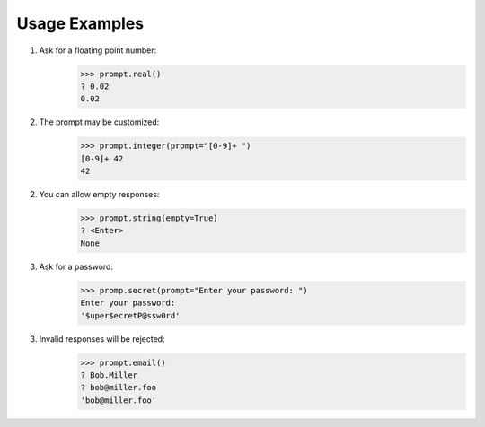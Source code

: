 Usage Examples
==============

1. Ask for a floating point number:
    >>> prompt.real()
    ? 0.02
    0.02

2. The prompt may be customized:
    >>> prompt.integer(prompt="[0-9]+ ")
    [0-9]+ 42
    42

2. You can allow empty responses:
    >>> prompt.string(empty=True)
    ? <Enter>
    None

3. Ask for a password:
    >>> promp.secret(prompt="Enter your password: ")
    Enter your password: 
    '$uper$ecretP@ssw0rd'

3. Invalid responses will be rejected:
    >>> prompt.email()
    ? Bob.Miller
    ? bob@miller.foo
    'bob@miller.foo'

